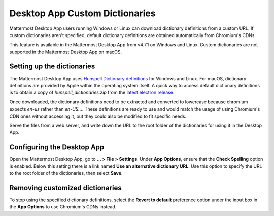 Desktop App Custom Dictionaries
===============================

|all-plans| |self-hosted|

.. |all-plans| image:: ../images/all-plans-badge.png
  :scale: 30
  :target: https://mattermost.com/pricing
  :alt: Available in Mattermost Free and Starter subscription plans.

.. |self-hosted| image:: ../images/self-hosted-badge.png
  :scale: 30
  :target: https://mattermost.com/deploy
  :alt: Available for Mattermost Self-Hosted deployments.

Mattermost Desktop App users running Windows or Linux can download dictionary definitions from a custom URL. If custom dictionaries aren't specified, default dictionary definitions are obtained automatically from Chromium's CDNs.

This feature is available in the Mattermost Desktop App from v4.7.1 on Windows and Linux. Custom dictionaries are not supported in the Mattermost Desktop App on macOS.

Setting up the dictionaries
---------------------------

The Mattermost Desktop App uses `Hunspell Dictionary definitions <https://hunspell.github.io/>`_ for Windows and Linux. For macOS, dictionary definitions are provided by Apple within the operating system itself. A quick way to access default dictionary definitions is to obtain a copy of `hunspell_dictionaries.zip` from the `latest electron release <https://github.com/electron/electron/releases/latest>`_.

Once downloaded, the dictionary definitions need to be extracted and converted to lowercase because chromium expects `en-us` rather than `en-US...`. These definitions are ready to use and would match the usage of using Chromium's CDN ones without accessing it, but they could also be modified to fit specific needs.

Serve the files from a web server, and write down the URL to the root folder of the dictionaries for using it in the Desktop App.

Configuring the Desktop App
---------------------------

Open the Mattermost Desktop App, go to **… > File > Settings**. Under **App Options**, ensure that the **Check Spelling** option is enabled. Below this setting there is a link named **Use an alternative dictionary URL**. Use this option to specify the URL to the root folder of the dictionaries, then select **Save**.

Removing customized dictionaries
--------------------------------

To stop using the specified dictionary definitions, select the **Revert to default** preference option under the input box in the **App Options** to 
use Chromium's CDNs instead.
